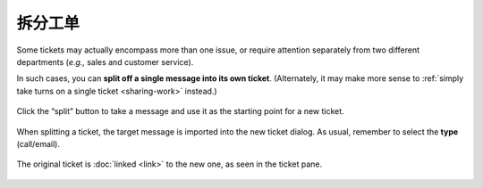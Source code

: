 拆分工单
=================

Some tickets may actually encompass more than one issue,
or require attention separately from two different departments
(*e.g.,* sales and customer service).

In such cases, you can **split off a single message into its own ticket**.
(Alternately, it may make more sense to
:ref:`simply take turns on a single ticket <sharing-work>` instead.)

.. figure:: /images/advanced/ticket-actions/split.jpg
   :alt: Split ticket button
   :align: center

   Click the “split” button to take a message and use it as the starting point
   for a new ticket.

.. figure:: /images/advanced/ticket-actions/split-dialog.jpg
   :alt: Split ticket dialog
   :align: center

   When splitting a ticket, the target message is imported into the new ticket
   dialog. As usual, remember to select the **type** (call/email).

.. figure:: /images/advanced/ticket-actions/split-links.png
   :alt: Ticket pane: Links
   :align: center

   The original ticket is :doc:`linked <link>` to the new one, as seen in the
   ticket pane.
